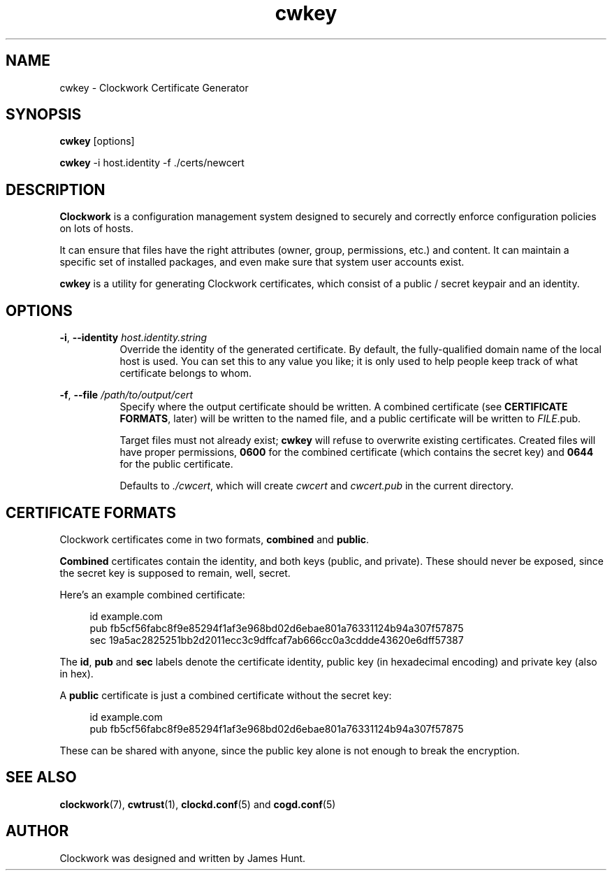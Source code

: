 \"  Clockwork is free software: you can redistribute it and/or modify
\"  it under the terms of the GNU General Public License as published by
\"  the Free Software Foundation, either version 3 of the License, or
\"  (at your option) any later version.
\"
\"  Clockwork is distributed in the hope that it will be useful,
\"  but WITHOUT ANY WARRANTY; without even the implied warranty of
\"  MERCHANTABILITY or FITNESS FOR A PARTICULAR PURPOSE.  See the
\"  GNU General Public License for more details.
\"
\"  You should have received a copy of the GNU General Public License
\"  along with Clockwork.  If not, see <http://www.gnu.org/licenses/>.
\"

.TH cwkey "1" "Aug 2014" "Clockwork" "Clockwork Utilities"
.SH NAME
.PP
cwkey \- Clockwork Certificate Generator

.SH SYNOPSIS
.PP
\fBcwkey\fR [options]
.PP
\fBcwkey\fR -i host.identity -f ./certs/newcert

.SH DESCRIPTION
.PP
\fBClockwork\fR is a configuration management system designed to
securely and correctly enforce configuration policies on lots of
hosts.
.PP
It can ensure that files have the right attributes (owner,
group, permissions, etc.) and content.  It can maintain a specific
set of installed packages, and even make sure that system user
accounts exist.
.PP
\fBcwkey\fR is a utility for generating Clockwork certificates,
which consist of a public / secret keypair and an identity.
.PP

.SH OPTIONS
.PP
\fB\-i\fR, \fB\-\-identity\fR \fIhost.identity.string\fR
.RS 8
Override the identity of the generated certificate.  By default, the
fully-qualified domain name of the local host is used.  You can set this
to any value you like; it is only used to help people keep track of what
certificate belongs to whom.
.RE

.PP
\fB\-f\fR, \fB\-\-file\fR \fI/path/to/output/cert\fR
.RS 8
Specify where the output certificate should be written.  A combined
certificate (see \fBCERTIFICATE FORMATS\fR, later) will be written to the
named file, and a public certificate will be written to \fIFILE\fR.pub.
.PP
Target files must not already exist; \fBcwkey\fR will refuse to overwrite
existing certificates.  Created files will have proper permissions,
\fB0600\fR for the combined certificate (which contains the secret key) and
\fB0644\fR for the public certificate.
.PP
Defaults to \fI./cwcert\fR, which will create \fIcwcert\fR and
\fIcwcert.pub\fR in the current directory.
.RE

.SH CERTIFICATE FORMATS
.PP
Clockwork certificates come in two formats, \fBcombined\fR and \fBpublic\fR.
.PP
\fBCombined\fR certificates contain the identity, and both keys (public, and
private).  These should never be exposed, since the secret key is supposed
to remain, well, secret.
.PP
Here's an example combined certificate:
.PP
.RS 4
.nf
id  example.com
pub fb5cf56fabc8f9e85294f1af3e968bd02d6ebae801a76331124b94a307f57875
sec 19a5ac2825251bb2d2011ecc3c9dffcaf7ab666cc0a3cddde43620e6dff57387
.fi
.RE
.PP
The \fBid\fR, \fBpub\fR and \fBsec\fR labels denote the certificate
identity, public key (in hexadecimal encoding) and private key (also in
hex).
.PP
A \fBpublic\fR certificate is just a combined certificate without the secret
key:
.PP
.RS 4
.nf
id  example.com
pub fb5cf56fabc8f9e85294f1af3e968bd02d6ebae801a76331124b94a307f57875
.fi
.RE
.PP
These can be shared with anyone, since the public key alone is not enough to
break the encryption.

.SH SEE ALSO
.PP
\fBclockwork\fR(7), \fBcwtrust\fR(1), \fBclockd.conf\fR(5) and
\fBcogd.conf\fR(5)

.SH AUTHOR
.PP
Clockwork was designed and written by James Hunt.
